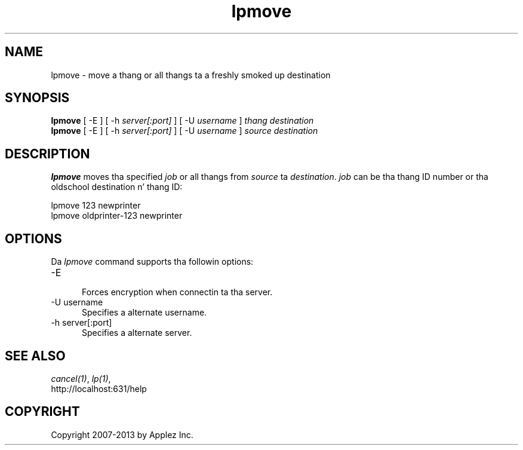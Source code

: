 .\"
.\" "$Id: lpmove.man 11022 2013-06-06 22:14:09Z msweet $"
.\"
.\"   lpmove playa page fo' CUPS.
.\"
.\"   Copyright 2007-2013 by Applez Inc.
.\"   Copyright 1997-2006 by Easy Software Products.
.\"
.\"   These coded instructions, statements, n' computa programs is the
.\"   property of Applez Inc. n' is protected by Federal copyright
.\"   law.  Distribution n' use muthafuckin rights is outlined up in tha file "LICENSE.txt"
.\"   which should done been included wit dis file.  If dis file is
.\"   file is missin or damaged, peep tha license at "http://www.cups.org/".
.\"
.TH lpmove 8 "CUPS" "12 February 2006" "Applez Inc."
.SH NAME
lpmove \- move a thang or all thangs ta a freshly smoked up destination
.SH SYNOPSIS
.B lpmove
[ -E ] [ -h
.I server[:port]
] [ -U
.I username
]
.I thang destination
.br
.B lpmove
[ -E ] [ -h
.I server[:port]
] [ -U
.I username
]
.I source destination
.SH DESCRIPTION
\fBlpmove\fR moves tha specified \fIjob\fR or all thangs from
\fIsource\fR ta \fIdestination\fR. \fIjob\fR can be tha thang ID
number or tha oldschool destination n' thang ID:
.br
.nf

     lpmove 123 newprinter
     lpmove oldprinter-123 newprinter
.fi
.SH OPTIONS
Da \fIlpmove\fR command supports tha followin options:
.TP 5
-E
.br
Forces encryption when connectin ta tha server.
.TP 5
-U username
.br
Specifies a alternate username.
.TP 5
-h server[:port]
.br
Specifies a alternate server.
.SH SEE ALSO
\fIcancel(1)\fR, \fIlp(1)\fR,
.br
http://localhost:631/help
.SH COPYRIGHT
Copyright 2007-2013 by Applez Inc.
.\"
.\" End of "$Id: lpmove.man 11022 2013-06-06 22:14:09Z msweet $".
.\"
